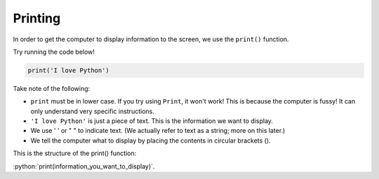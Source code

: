 .. role:: python(code)
   :language: python


Printing
========

In order to get the computer to display information to the screen, we use the ``print()`` function.

Try running the code below!

.. code-block:: python

    print('I love Python')


Take note of the following:

- ``print`` must be in lower case. If you try using ``Print``, it won't work! This is because the computer is fussy! It can only understand very specific instructions.
- ``'I love Python'`` is just a piece of text. This is the information we want to display.
- We use ' ' or " " to indicate text. (We actually refer to text as a string; more on this later.)
- We tell the computer what to display by placing the contents in circular brackets ().

This is the structure of the print() function:

:python:`print(information_you_want_to_display)`.

.. dropdown:: Question
    :open:
    :color: info
    :icon: question

    Which of the following code snippets are valid? *Select all that apply.*

    :octicon:`circle;1em;sd-text-black;` ``print["I can code!"]``

    :octicon:`circle;1em;sd-text-black;` ``print('Computers are fun!')``

    :octicon:`circle;1em;sd-text-black;` ``print('Programming is awesome!)``

    :octicon:`circle;1em;sd-text-black;` ``print(Developing software is cool!)``

    :octicon:`circle;1em;sd-text-black;` ``print('Programming rules!')``

    :octicon:`circle;1em;sd-text-black;` ``print('Don't code while sleepy!')``

    .. dropdown:: Solution
        :class-title: sd-font-weight-bold
        :color: dark

        :octicon:`x-circle;1em;sd-text-danger;` ``print["I can code!"]``

        **Invalid.**  Uses square brackets instead of circular brackets

        :octicon:`issue-closed;1em;sd-text-success;` ``print('Computers are fun!')``

        **Valid.**

        :octicon:`x-circle;1em;sd-text-danger;` ``print('Programming is awesome!)``

        **Invalid.** Missing the quote at the end of the string

        :octicon:`x-circle;1em;sd-text-danger;` ``print(Developing software is cool!)``

        **Invalid.** Missing quotes altogether

        :octicon:`issue-closed;1em;sd-text-success;` ``print('Programming rules!')``

        **Valid.**

        :octicon:`x-circle;1em;sd-text-danger;` ``print('Don't code while sleepy!')``

        **Invalid.** Python is using single quotes to identify the start and end of the string. In this case the ``'`` in don't is registering as a closing  quote so python thinks that the string is Don. 

.. dropdown:: Code challenge: Hello World!
    :color: warning
    :icon: star

    Write a Python program which displays the text *Hello World!*

    The output of your program should look like this:

    .. code-block:: html

        Hello World!

    .. dropdown:: Solution
        :class-title: sd-font-weight-bold
        :color: dark

        .. code-block:: python

            print('Hello World!')

.. dropdown:: Code challenge: Practice!
    :color: warning
    :icon: star

    Write a program which displays the following message.

    It should look like this:

    .. code-block:: html

        To become a great Python programmer you need to
        practice, practice, PRACTICE!!!

    .. hint::
        Use two ``print()`` statements.


    .. note::
        **Did you know?** You can solve this challenge in one line! See what happens when you try ``print('Hello\nWorld!')``.

    .. dropdown:: Solution
        :class-title: sd-font-weight-bold
        :color: dark

        .. code-block:: python

            print('To become a great Python programmer you need to')
            print('practice, practice, PRACTICE!!!')